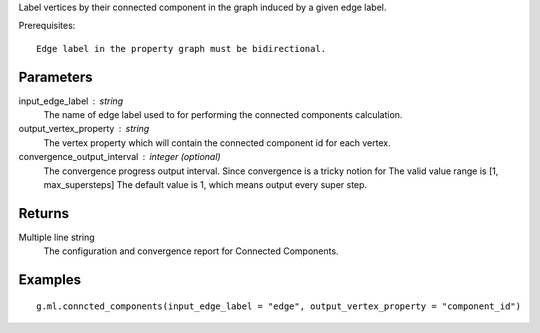 Label vertices by their connected component in the graph induced by a given edge label.

Prerequisites::

    Edge label in the property graph must be bidirectional.

Parameters
----------
input_edge_label : string
    The name of edge label used to for performing the connected components
    calculation.

output_vertex_property : string
    The vertex property which will contain the connected component id for
    each vertex.

convergence_output_interval : integer (optional)
    The convergence progress output interval.
    Since convergence is a tricky notion for
    The valid value range is [1, max_supersteps]
    The default value is 1, which means output every super step.

Returns
-------
Multiple line string
    The configuration and convergence report for Connected Components.

Examples
--------
::

    g.ml.conncted_components(input_edge_label = "edge", output_vertex_property = "component_id")




